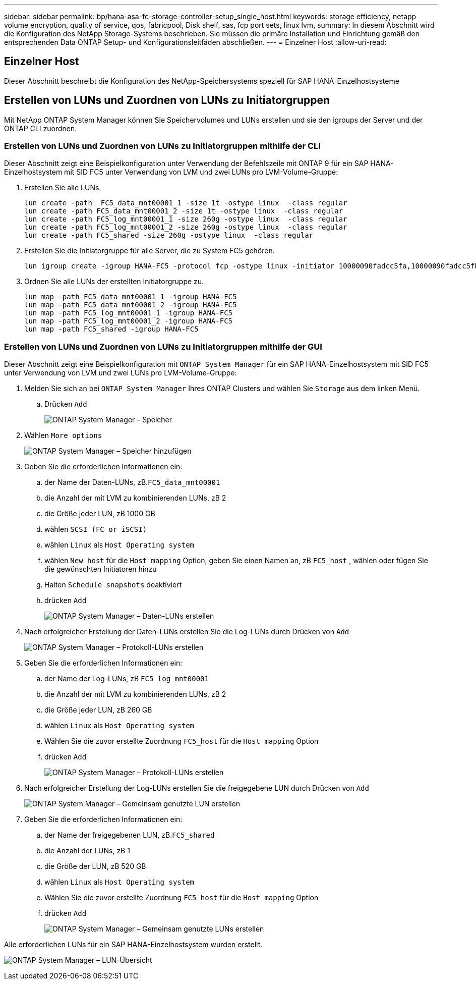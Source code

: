 ---
sidebar: sidebar 
permalink: bp/hana-asa-fc-storage-controller-setup_single_host.html 
keywords: storage efficiency, netapp volume encryption, quality of service, qos, fabricpool, Disk shelf, sas, fcp port sets, linux lvm, 
summary: In diesem Abschnitt wird die Konfiguration des NetApp Storage-Systems beschrieben. Sie müssen die primäre Installation und Einrichtung gemäß den entsprechenden Data ONTAP Setup- und Konfigurationsleitfäden abschließen. 
---
= Einzelner Host
:allow-uri-read: 




== Einzelner Host

[role="lead"]
Dieser Abschnitt beschreibt die Konfiguration des NetApp-Speichersystems speziell für SAP HANA-Einzelhostsysteme



== Erstellen von LUNs und Zuordnen von LUNs zu Initiatorgruppen

Mit NetApp ONTAP System Manager können Sie Speichervolumes und LUNs erstellen und sie den igroups der Server und der ONTAP CLI zuordnen.



=== Erstellen von LUNs und Zuordnen von LUNs zu Initiatorgruppen mithilfe der CLI

Dieser Abschnitt zeigt eine Beispielkonfiguration unter Verwendung der Befehlszeile mit ONTAP 9 für ein SAP HANA-Einzelhostsystem mit SID FC5 unter Verwendung von LVM und zwei LUNs pro LVM-Volume-Gruppe:

. Erstellen Sie alle LUNs.
+
....
lun create -path  FC5_data_mnt00001_1 -size 1t -ostype linux  -class regular
lun create -path FC5_data_mnt00001_2 -size 1t -ostype linux  -class regular
lun create -path FC5_log_mnt00001_1 -size 260g -ostype linux  -class regular
lun create -path FC5_log_mnt00001_2 -size 260g -ostype linux  -class regular
lun create -path FC5_shared -size 260g -ostype linux  -class regular

....
. Erstellen Sie die Initiatorgruppe für alle Server, die zu System FC5 gehören.
+
....
lun igroup create -igroup HANA-FC5 -protocol fcp -ostype linux -initiator 10000090fadcc5fa,10000090fadcc5fb -vserver svm1
....
. Ordnen Sie alle LUNs der erstellten Initiatorgruppe zu.
+
....
lun map -path FC5_data_mnt00001_1 -igroup HANA-FC5
lun map -path FC5_data_mnt00001_2 -igroup HANA-FC5
lun map -path FC5_log_mnt00001_1 -igroup HANA-FC5
lun map -path FC5_log_mnt00001_2 -igroup HANA-FC5
lun map -path FC5_shared -igroup HANA-FC5
....




=== Erstellen von LUNs und Zuordnen von LUNs zu Initiatorgruppen mithilfe der GUI

Dieser Abschnitt zeigt eine Beispielkonfiguration mit `ONTAP System Manager` für ein SAP HANA-Einzelhostsystem mit SID FC5 unter Verwendung von LVM und zwei LUNs pro LVM-Volume-Gruppe:

. Melden Sie sich an bei `ONTAP System Manager` Ihres ONTAP Clusters und wählen Sie `Storage` aus dem linken Menü.
+
.. Drücken `Add`
+
image:saphana_asa_fc_image12.png["ONTAP System Manager – Speicher"]



. Wählen `More options`
+
image:saphana_asa_fc_image13.png["ONTAP System Manager – Speicher hinzufügen"]

. Geben Sie die erforderlichen Informationen ein:
+
.. der Name der Daten-LUNs, zB.`FC5_data_mnt00001`
.. die Anzahl der mit LVM zu kombinierenden LUNs, zB 2
.. die Größe jeder LUN, zB 1000 GB
.. wählen `SCSI (FC or iSCSI)`
.. wählen `Linux` als `Host Operating system`
.. wählen `New host` für die `Host mapping` Option, geben Sie einen Namen an, zB `FC5_host` , wählen oder fügen Sie die gewünschten Initiatoren hinzu
.. Halten `Schedule snapshots` deaktiviert
.. drücken `Add`
+
image:saphana_asa_fc_image14.png["ONTAP System Manager – Daten-LUNs erstellen"]



. Nach erfolgreicher Erstellung der Daten-LUNs erstellen Sie die Log-LUNs durch Drücken von `Add`
+
image:saphana_asa_fc_image15.png["ONTAP System Manager – Protokoll-LUNs erstellen"]

. Geben Sie die erforderlichen Informationen ein:
+
.. der Name der Log-LUNs, zB `FC5_log_mnt00001`
.. die Anzahl der mit LVM zu kombinierenden LUNs, zB 2
.. die Größe jeder LUN, zB 260 GB
.. wählen `Linux` als `Host Operating system`
.. Wählen Sie die zuvor erstellte Zuordnung `FC5_host` für die `Host mapping` Option
.. drücken `Add`
+
image:saphana_asa_fc_image16.png["ONTAP System Manager – Protokoll-LUNs erstellen"]



. Nach erfolgreicher Erstellung der Log-LUNs erstellen Sie die freigegebene LUN durch Drücken von `Add`
+
image:saphana_asa_fc_image17.png["ONTAP System Manager – Gemeinsam genutzte LUN erstellen"]

. Geben Sie die erforderlichen Informationen ein:
+
.. der Name der freigegebenen LUN, zB.`FC5_shared`
.. die Anzahl der LUNs, zB 1
.. die Größe der LUN, zB 520 GB
.. wählen `Linux` als `Host Operating system`
.. Wählen Sie die zuvor erstellte Zuordnung `FC5_host` für die `Host mapping` Option
.. drücken `Add`
+
image:saphana_asa_fc_image18.png["ONTAP System Manager – Gemeinsam genutzte LUNs erstellen"]





Alle erforderlichen LUNs für ein SAP HANA-Einzelhostsystem wurden erstellt.

image:saphana_asa_fc_image19.png["ONTAP System Manager – LUN-Übersicht"]
